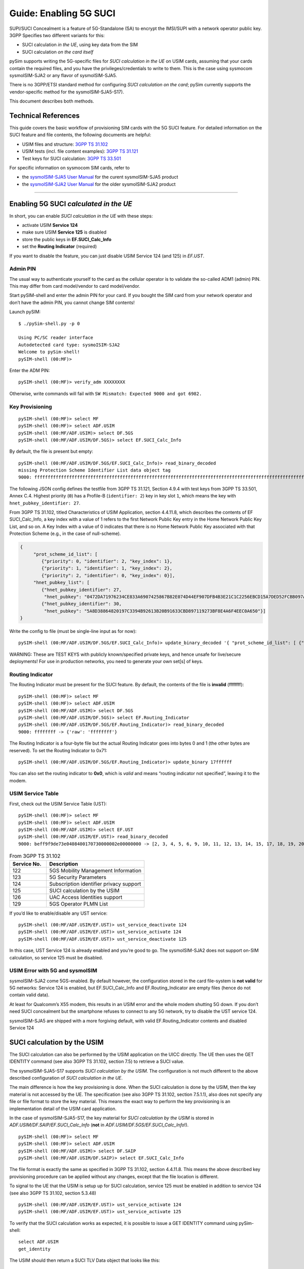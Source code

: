 
Guide: Enabling 5G SUCI
=======================

SUPI/SUCI Concealment is a feature of 5G-Standalone (SA) to encrypt the
IMSI/SUPI with a network operator public key.  3GPP Specifies two different
variants for this:

* SUCI calculation *in the UE*, using key data from the SIM
* SUCI calculation *on the card itself*

pySim supports writing the 5G-specific files for *SUCI calculation in the UE* on USIM cards, assuming
that your cards contain the required files, and you have the privileges/credentials to write to them.
This is the case using sysmocom sysmoISIM-SJA2 or any flavor of sysmoISIM-SJA5.

There is no 3GPP/ETSI standard method for configuring *SUCI calculation on the card*; pySim currently
supports the vendor-specific method for the sysmoISIM-SJA5-S17).

This document describes both methods.


Technical References
~~~~~~~~~~~~~~~~~~~~

This guide covers the basic workflow of provisioning SIM cards with the 5G SUCI feature. For detailed information on the SUCI feature and file contents, the following documents are helpful:

* USIM files and structure: `3GPP TS 31.102 <https://www.etsi.org/deliver/etsi_ts/131100_131199/131102/16.06.00_60/ts_131102v160600p.pdf>`__
* USIM tests (incl. file content examples): `3GPP TS 31.121 <https://www.etsi.org/deliver/etsi_ts/131100_131199/131121/16.01.00_60/ts_131121v160100p.pdf>`__
* Test keys for SUCI calculation: `3GPP TS 33.501 <https://www.etsi.org/deliver/etsi_ts/133500_133599/133501/16.05.00_60/ts_133501v160500p.pdf>`__

For specific information on sysmocom SIM cards, refer to

* the `sysmoISIM-SJA5 User Manual <https://sysmocom.de/manuals/sysmoisim-sja5-manual.pdf>`__ for the curent
  sysmoISIM-SJA5 product
* the `sysmoISIM-SJA2 User Manual <https://sysmocom.de/manuals/sysmousim-manual.pdf>`__ for the older
  sysmoISIM-SJA2 product

--------------


Enabling 5G SUCI *calculated in the UE*
~~~~~~~~~~~~~~~~~~~~~~~~~~~~~~~~~~~~~~~

In short, you can enable *SUCI calculation in the UE* with these steps:

* activate USIM **Service 124**
* make sure USIM **Service 125** is disabled
* store the public keys in **EF.SUCI_Calc_Info**
* set the **Routing Indicator** (required)

If you want to disable the feature, you can just disable USIM Service 124 (and 125) in `EF.UST`.


Admin PIN
---------

The usual way to authenticate yourself to the card as the cellular
operator is to validate the so-called ADM1 (admin) PIN.  This may differ
from card model/vendor to card model/vendor.

Start pySIM-shell and enter the admin PIN for your card. If you bought
the SIM card from your network operator and don’t have the admin PIN,
you cannot change SIM contents!

Launch pySIM:

::

    $ ./pySim-shell.py -p 0

    Using PC/SC reader interface
    Autodetected card type: sysmoISIM-SJA2
    Welcome to pySim-shell!
    pySIM-shell (00:MF)>

Enter the ADM PIN:

::

   pySIM-shell (00:MF)> verify_adm XXXXXXXX

Otherwise, write commands will fail with ``SW Mismatch: Expected 9000 and got 6982.``

Key Provisioning
----------------

::

   pySIM-shell (00:MF)> select MF
   pySIM-shell (00:MF)> select ADF.USIM
   pySIM-shell (00:MF/ADF.USIM)> select DF.5GS
   pySIM-shell (00:MF/ADF.USIM/DF.5GS)> select EF.SUCI_Calc_Info

By default, the file is present but empty:

::

   pySIM-shell (00:MF/ADF.USIM/DF.5GS/EF.SUCI_Calc_Info)> read_binary_decoded
   missing Protection Scheme Identifier List data object tag
   9000: ffffffffffffffffffffffffffffffffffffffffffffffffffffffffffffffffffffffffffffffffffffffffffffffffffffffffffffffffffffffffffffffffffffffffffffffffffffffffffffffffffffffffffffffffffffffffffffffffffffffff -> {}

The following JSON config defines the testfile from 3GPP TS 31.121, Section 4.9.4 with
test keys from 3GPP TS 33.501, Annex C.4. Highest priority (``0``) has a
Profile-B (``identifier: 2``) key in key slot ``1``, which means the key
with ``hnet_pubkey_identifier: 27``.

From 3GPP TS 31.102, titled Characteristics of USIM Application, section 4.4.11.8, which describes the contents of EF SUCI_Calc_Info, a key index with a value of 1 refers to the first Network Public Key entry in the Home Network Public Key List, and so on. A Key Index with a value of 0 indicates that there is no Home Network Public Key associated with that Protection Scheme (e.g., in the case of null-scheme).

.. code:: json

   {
        "prot_scheme_id_list": [
           {"priority": 0, "identifier": 2, "key_index": 1},
           {"priority": 1, "identifier": 1, "key_index": 2},
           {"priority": 2, "identifier": 0, "key_index": 0}],
        "hnet_pubkey_list": [
           {"hnet_pubkey_identifier": 27,
            "hnet_pubkey": "0472DA71976234CE833A6907425867B82E074D44EF907DFB4B3E21C1C2256EBCD15A7DED52FCBB097A4ED250E036C7B9C8C7004C4EEDC4F068CD7BF8D3F900E3B4"},
           {"hnet_pubkey_identifier": 30,
            "hnet_pubkey": "5A8D38864820197C3394B92613B20B91633CBD897119273BF8E4A6F4EEC0A650"}]
   }

Write the config to file (must be single-line input as for now):

::

   pySIM-shell (00:MF/ADF.USIM/DF.5GS/EF.SUCI_Calc_Info)> update_binary_decoded '{ "prot_scheme_id_list": [ {"priority": 0, "identifier": 2, "key_index": 1}, {"priority": 1, "identifier": 1, "key_index": 2}, {"priority": 2, "identifier": 0, "key_index": 0}], "hnet_pubkey_list": [ {"hnet_pubkey_identifier": 27, "hnet_pubkey": "0472DA71976234CE833A6907425867B82E074D44EF907DFB4B3E21C1C2256EBCD15A7DED52FCBB097A4ED250E036C7B9C8C7004C4EEDC4F068CD7BF8D3F900E3B4"}, {"hnet_pubkey_identifier": 30, "hnet_pubkey": "5A8D38864820197C3394B92613B20B91633CBD897119273BF8E4A6F4EEC0A650"}]}'

WARNING: These are TEST KEYS with publicly known/specified private keys, and hence unsafe for live/secure
deployments! For use in production networks, you need to generate your own set[s] of keys.

Routing Indicator
-----------------

The Routing Indicator must be present for the SUCI feature. By default,
the contents of the file is **invalid** (ffffffff):

::

   pySIM-shell (00:MF)> select MF
   pySIM-shell (00:MF)> select ADF.USIM
   pySIM-shell (00:MF/ADF.USIM)> select DF.5GS
   pySIM-shell (00:MF/ADF.USIM/DF.5GS)> select EF.Routing_Indicator
   pySIM-shell (00:MF/ADF.USIM/DF.5GS/EF.Routing_Indicator)> read_binary_decoded
   9000: ffffffff -> {'raw': 'ffffffff'}

The Routing Indicator is a four-byte file but the actual Routing
Indicator goes into bytes 0 and 1 (the other bytes are reserved). To set
the Routing Indicator to 0x71:

::

   pySIM-shell (00:MF/ADF.USIM/DF.5GS/EF.Routing_Indicator)> update_binary 17ffffff

You can also set the routing indicator to **0x0**, which is *valid* and
means “routing indicator not specified”, leaving it to the modem.

USIM Service Table
------------------

First, check out the USIM Service Table (UST):

::

   pySIM-shell (00:MF)> select MF
   pySIM-shell (00:MF)> select ADF.USIM
   pySIM-shell (00:MF/ADF.USIM)> select EF.UST
   pySIM-shell (00:MF/ADF.USIM/EF.UST)> read_binary_decoded
   9000: beff9f9de73e0408400170730000002e00000000 -> [2, 3, 4, 5, 6, 9, 10, 11, 12, 13, 14, 15, 17, 18, 19, 20, 21, 25, 27, 28, 29, 33, 34, 35, 38, 39, 42, 43, 44, 45, 46, 51, 60, 71, 73, 85, 86, 87, 89, 90, 93, 94, 95, 122, 123, 124, 126]

.. list-table:: From 3GPP TS 31.102
   :widths: 15 40
   :header-rows: 1

   * - Service No.
     - Description
   * - 122
     - 5GS Mobility Management Information
   * - 123
     - 5G Security Parameters
   * - 124
     - Subscription identifier privacy support
   * - 125
     - SUCI calculation by the USIM
   * - 126
     - UAC Access Identities support
   * - 129
     - 5GS Operator PLMN List

If you’d like to enable/disable any UST service:

::

   pySIM-shell (00:MF/ADF.USIM/EF.UST)> ust_service_deactivate 124
   pySIM-shell (00:MF/ADF.USIM/EF.UST)> ust_service_activate 124
   pySIM-shell (00:MF/ADF.USIM/EF.UST)> ust_service_deactivate 125

In this case, UST Service 124 is already enabled and you’re good to go. The
sysmoISIM-SJA2 does not support on-SIM calculation, so service 125 must
be disabled.

USIM Error with 5G and sysmoISIM
--------------------------------

sysmoISIM-SJA2 come 5GS-enabled. By default however, the configuration stored
in the card file-system is **not valid** for 5G networks: Service 124 is enabled,
but EF.SUCI_Calc_Info and EF.Routing_Indicator are empty files (hence
do not contain valid data).

At least for Qualcomm’s X55 modem, this results in an USIM error and the
whole modem shutting 5G down. If you don’t need SUCI concealment but the
smartphone refuses to connect to any 5G network, try to disable the UST
service 124.

sysmoISIM-SJA5 are shipped with a more forgiving default, with valid EF.Routing_Indicator
contents and disabled Service 124


SUCI calculation by the USIM
~~~~~~~~~~~~~~~~~~~~~~~~~~~~

The SUCI calculation can also be performed by the USIM application on the UICC
directly. The UE then uses the GET IDENTITY command (see also 3GPP TS 31.102,
section 7.5) to retrieve a SUCI value.

The sysmoISIM-SJA5-S17 supports *SUCI calculation by the USIM*. The configuration
is not much different to the above described configuration of *SUCI calculation
in the UE*.

The main difference is how the key provisioning is done. When the SUCI
calculation is done by the USIM, then the key material is not accessed by the
UE. The specification (see also 3GPP TS 31.102, section 7.5.1.1), also does not
specify any file or file format to store the key material. This means the exact
way to perform the key provisioning is an implementation detail of the USIM
card application.

In the case of sysmoISIM-SJA5-S17, the key material for *SUCI calculation by the USIM* is stored in
`ADF.USIM/DF.SAIP/EF.SUCI_Calc_Info` (**not** in `ADF.USIM/DF.5GS/EF.SUCI_Calc_Info`!).

::

   pySIM-shell (00:MF)> select MF
   pySIM-shell (00:MF)> select ADF.USIM
   pySIM-shell (00:MF/ADF.USIM)> select DF.SAIP
   pySIM-shell (00:MF/ADF.USIM/DF.SAIP)> select EF.SUCI_Calc_Info

The file format is exactly the same as specified in 3GPP TS 31.102, section
4.4.11.8. This means the above described key provisioning procedure can be
applied without any changes, except that the file location is different.

To signal to the UE that the USIM is setup up for SUCI calculation, service
125 must be enabled in addition to service 124 (see also 3GPP TS 31.102,
section 5.3.48)

::

   pySIM-shell (00:MF/ADF.USIM/EF.UST)> ust_service_activate 124
   pySIM-shell (00:MF/ADF.USIM/EF.UST)> ust_service_activate 125

To verify that the SUCI calculation works as expected, it is possible to issue
a GET IDENTITY command using pySim-shell:

::

   select ADF.USIM
   get_identity

The USIM should then return a SUCI TLV Data object that looks like this:

::

   SUCI TLV Data Object: 0199f90717ff021b027a2c58ce1c6b89df088a9eb4d242596dd75746bb5f3503d2cf58a7461e4fd106e205c86f76544e9d732226a4e1
